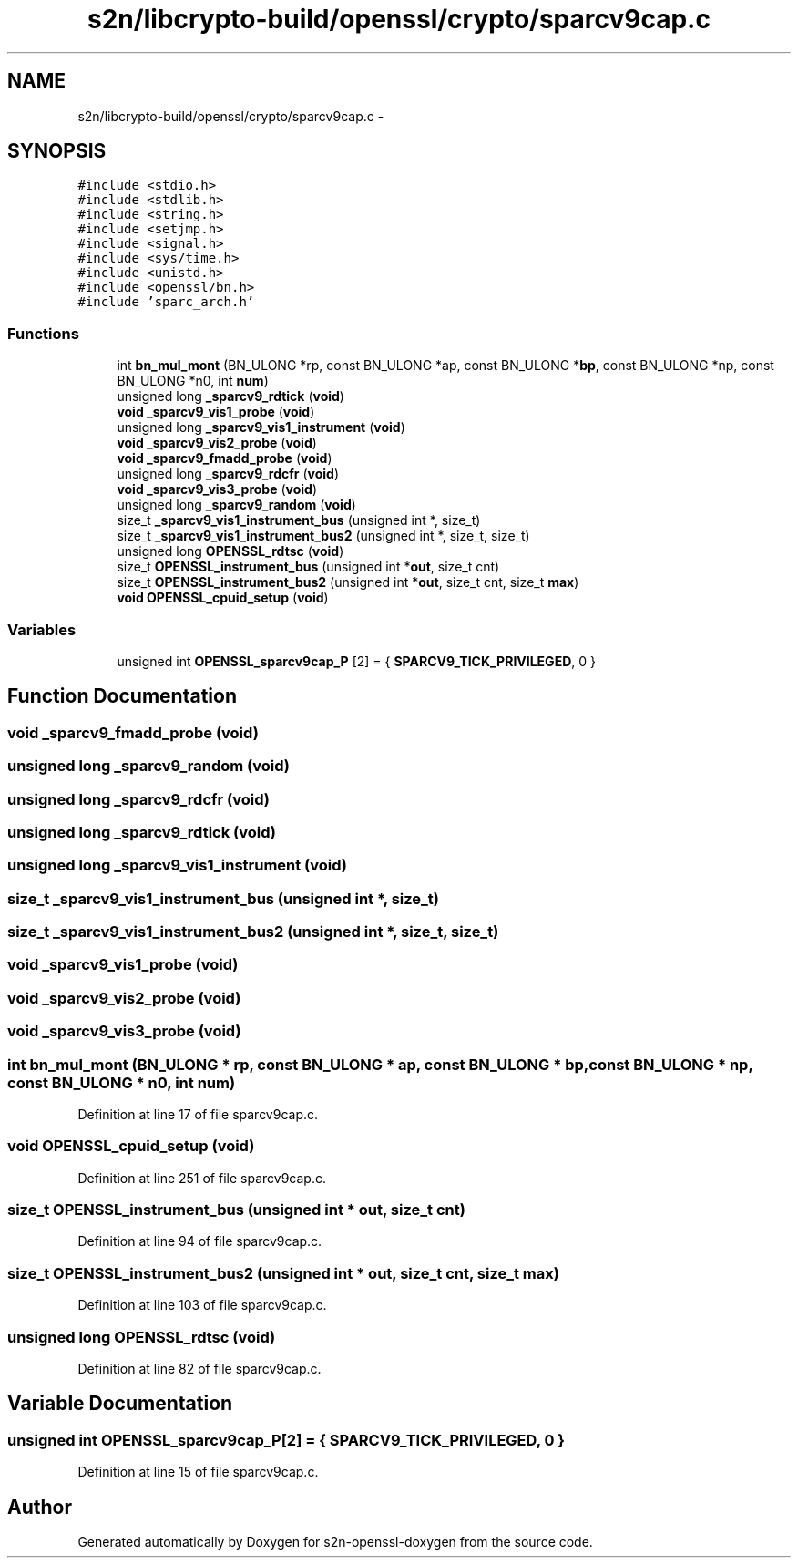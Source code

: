.TH "s2n/libcrypto-build/openssl/crypto/sparcv9cap.c" 3 "Thu Jun 30 2016" "s2n-openssl-doxygen" \" -*- nroff -*-
.ad l
.nh
.SH NAME
s2n/libcrypto-build/openssl/crypto/sparcv9cap.c \- 
.SH SYNOPSIS
.br
.PP
\fC#include <stdio\&.h>\fP
.br
\fC#include <stdlib\&.h>\fP
.br
\fC#include <string\&.h>\fP
.br
\fC#include <setjmp\&.h>\fP
.br
\fC#include <signal\&.h>\fP
.br
\fC#include <sys/time\&.h>\fP
.br
\fC#include <unistd\&.h>\fP
.br
\fC#include <openssl/bn\&.h>\fP
.br
\fC#include 'sparc_arch\&.h'\fP
.br

.SS "Functions"

.in +1c
.ti -1c
.RI "int \fBbn_mul_mont\fP (BN_ULONG *rp, const BN_ULONG *ap, const BN_ULONG *\fBbp\fP, const BN_ULONG *np, const BN_ULONG *n0, int \fBnum\fP)"
.br
.ti -1c
.RI "unsigned long \fB_sparcv9_rdtick\fP (\fBvoid\fP)"
.br
.ti -1c
.RI "\fBvoid\fP \fB_sparcv9_vis1_probe\fP (\fBvoid\fP)"
.br
.ti -1c
.RI "unsigned long \fB_sparcv9_vis1_instrument\fP (\fBvoid\fP)"
.br
.ti -1c
.RI "\fBvoid\fP \fB_sparcv9_vis2_probe\fP (\fBvoid\fP)"
.br
.ti -1c
.RI "\fBvoid\fP \fB_sparcv9_fmadd_probe\fP (\fBvoid\fP)"
.br
.ti -1c
.RI "unsigned long \fB_sparcv9_rdcfr\fP (\fBvoid\fP)"
.br
.ti -1c
.RI "\fBvoid\fP \fB_sparcv9_vis3_probe\fP (\fBvoid\fP)"
.br
.ti -1c
.RI "unsigned long \fB_sparcv9_random\fP (\fBvoid\fP)"
.br
.ti -1c
.RI "size_t \fB_sparcv9_vis1_instrument_bus\fP (unsigned int *, size_t)"
.br
.ti -1c
.RI "size_t \fB_sparcv9_vis1_instrument_bus2\fP (unsigned int *, size_t, size_t)"
.br
.ti -1c
.RI "unsigned long \fBOPENSSL_rdtsc\fP (\fBvoid\fP)"
.br
.ti -1c
.RI "size_t \fBOPENSSL_instrument_bus\fP (unsigned int *\fBout\fP, size_t cnt)"
.br
.ti -1c
.RI "size_t \fBOPENSSL_instrument_bus2\fP (unsigned int *\fBout\fP, size_t cnt, size_t \fBmax\fP)"
.br
.ti -1c
.RI "\fBvoid\fP \fBOPENSSL_cpuid_setup\fP (\fBvoid\fP)"
.br
.in -1c
.SS "Variables"

.in +1c
.ti -1c
.RI "unsigned int \fBOPENSSL_sparcv9cap_P\fP [2] = { \fBSPARCV9_TICK_PRIVILEGED\fP, 0 }"
.br
.in -1c
.SH "Function Documentation"
.PP 
.SS "\fBvoid\fP _sparcv9_fmadd_probe (\fBvoid\fP)"

.SS "unsigned long _sparcv9_random (\fBvoid\fP)"

.SS "unsigned long _sparcv9_rdcfr (\fBvoid\fP)"

.SS "unsigned long _sparcv9_rdtick (\fBvoid\fP)"

.SS "unsigned long _sparcv9_vis1_instrument (\fBvoid\fP)"

.SS "size_t _sparcv9_vis1_instrument_bus (unsigned int *, size_t)"

.SS "size_t _sparcv9_vis1_instrument_bus2 (unsigned int *, size_t, size_t)"

.SS "\fBvoid\fP _sparcv9_vis1_probe (\fBvoid\fP)"

.SS "\fBvoid\fP _sparcv9_vis2_probe (\fBvoid\fP)"

.SS "\fBvoid\fP _sparcv9_vis3_probe (\fBvoid\fP)"

.SS "int bn_mul_mont (BN_ULONG * rp, const BN_ULONG * ap, const BN_ULONG * bp, const BN_ULONG * np, const BN_ULONG * n0, int num)"

.PP
Definition at line 17 of file sparcv9cap\&.c\&.
.SS "\fBvoid\fP OPENSSL_cpuid_setup (\fBvoid\fP)"

.PP
Definition at line 251 of file sparcv9cap\&.c\&.
.SS "size_t OPENSSL_instrument_bus (unsigned int * out, size_t cnt)"

.PP
Definition at line 94 of file sparcv9cap\&.c\&.
.SS "size_t OPENSSL_instrument_bus2 (unsigned int * out, size_t cnt, size_t max)"

.PP
Definition at line 103 of file sparcv9cap\&.c\&.
.SS "unsigned long OPENSSL_rdtsc (\fBvoid\fP)"

.PP
Definition at line 82 of file sparcv9cap\&.c\&.
.SH "Variable Documentation"
.PP 
.SS "unsigned int OPENSSL_sparcv9cap_P[2] = { \fBSPARCV9_TICK_PRIVILEGED\fP, 0 }"

.PP
Definition at line 15 of file sparcv9cap\&.c\&.
.SH "Author"
.PP 
Generated automatically by Doxygen for s2n-openssl-doxygen from the source code\&.

